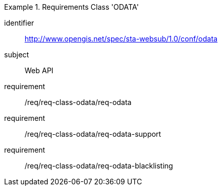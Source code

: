 [[req_class_odata]]

[requirements_class]
.Requirements Class 'ODATA'
====
[%metadata]
identifier:: http://www.opengis.net/spec/sta-websub/1.0/conf/odata
subject:: Web API
requirement:: /req/req-class-odata/req-odata
requirement:: /req/req-class-odata/req-odata-support
requirement:: /req/req-class-odata/req-odata-blacklisting
====